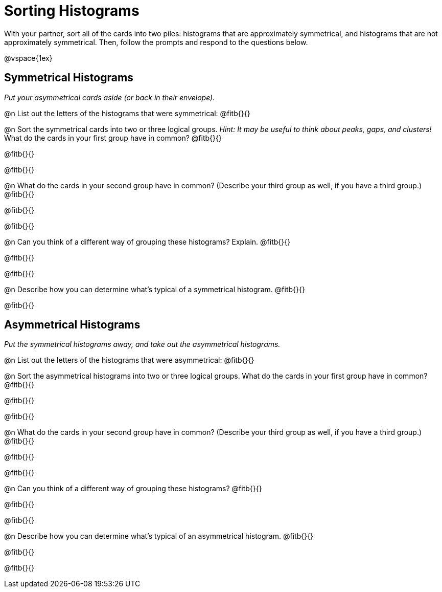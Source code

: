 = Sorting Histograms

With your partner, sort all of the cards into two piles: histograms that are approximately symmetrical, and histograms that are not approximately symmetrical. Then, follow the prompts and respond to the questions below.

@vspace{1ex}

== Symmetrical Histograms

_Put your asymmetrical cards aside (or back in their envelope)._

@n List out the letters of the histograms that were symmetrical: @fitb{}{}

@n Sort the symmetrical cards into two or three logical groups. _Hint: It may be useful to think about peaks, gaps, and clusters!_ What do the cards in your first group have in common? @fitb{}{}

@fitb{}{}

@fitb{}{}

@n What do the cards in your second group have in common? (Describe your third group as well, if you have a third group.) @fitb{}{}

@fitb{}{}

@fitb{}{}

@n Can you think of a different way of grouping these histograms? Explain. @fitb{}{}

@fitb{}{}

@fitb{}{}

@n Describe how you can determine what's typical of a symmetrical histogram.  @fitb{}{}

@fitb{}{}

== Asymmetrical Histograms

_Put the symmetrical histograms away, and take out the asymmetrical histograms._

@n List out the letters of the histograms that were asymmetrical: @fitb{}{}


@n Sort the asymmetrical histograms into two or three logical groups. What do the cards in your first group have in common? @fitb{}{}

@fitb{}{}

@fitb{}{}

@n What do the cards in your second group have in common? (Describe your third group as well, if you have a third group.) @fitb{}{}

@fitb{}{}

@fitb{}{}

@n Can you think of a different way of grouping these histograms? @fitb{}{}

@fitb{}{}

@fitb{}{}

@n Describe how you can determine what's typical of an asymmetrical histogram. @fitb{}{}

@fitb{}{}

@fitb{}{}
